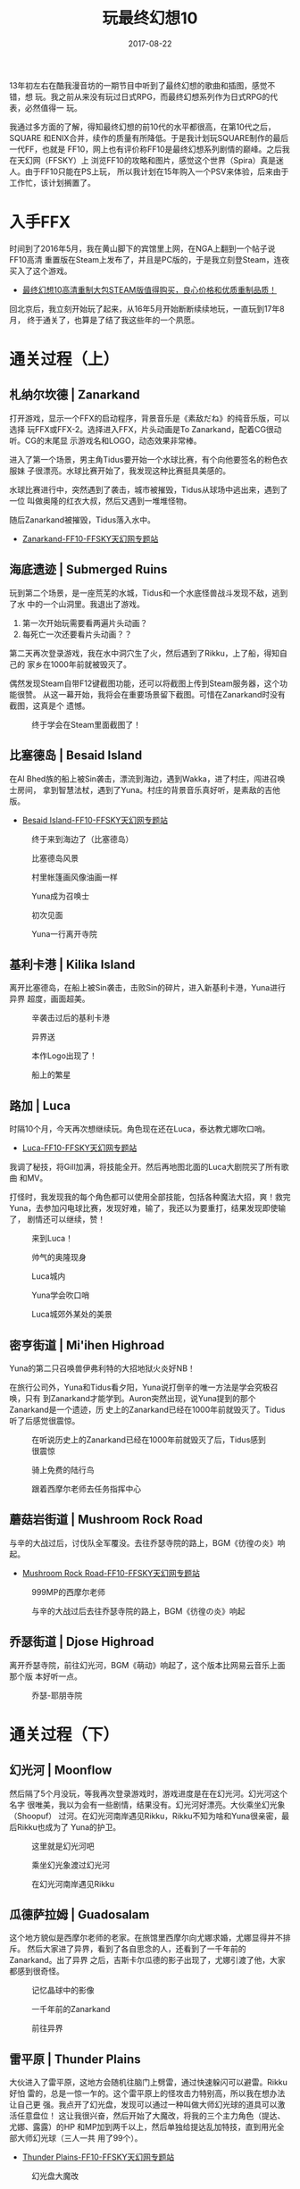 #+TITLE: 玩最终幻想10
#+DATE: 2017-08-22
#+CATEGORY: unpublished

13年初左右在酷我漫音坊的一期节目中听到了最终幻想的歌曲和插图，感觉不错，想
玩。我之前从来没有玩过日式RPG，而最终幻想系列作为日式RPG的代表，必然值得一
玩。

我通过多方面的了解，得知最终幻想的前10代的水平都很高，在第10代之后，SQUARE
和ENIX合并，续作的质量有所降低。于是我计划玩SQUARE制作的最后一代FF，也就是
FF10，网上也有评价称FF10是最终幻想系列剧情的巅峰。之后我在天幻网（FFSKY）上
浏览FF10的攻略和图片，感觉这个世界（Spira）真是迷人。由于FF10只能在PS上玩，
所以我计划在15年购入一个PSV来体验，后来由于工作忙，该计划搁置了。

* 入手FFX
时间到了2016年5月，我在黄山脚下的宾馆里上网，在NGA上翻到一个帖子说FF10高清
重置版在Steam上发布了，并且是PC版的，于是我立刻登Steam，连夜买入了这个游戏。
- [[https://bbs.ngacn.cc/read.php?tid=9325054][最终幻想10高清重制大包STEAM版值得购买，良心价格和优质重制品质！]]
  
回北京后，我立刻开始玩了起来，从16年5月开始断断续续地玩，一直玩到17年8月，
终于通关了，也算是了结了我这些年的一个夙愿。

* 通关过程（上）
** 札纳尔坎德 | Zanarkand
打开游戏，显示一个FFX的启动程序，背景音乐是《素敌だね》的纯音乐版，可以选择
玩FFX或FFX-2。选择进入FFX，片头动画是To Zanarkand，配着CG很动听。CG的末尾显
示游戏名和LOGO，动态效果非常棒。

进入了第一个场景，男主角Tidus要开始一个水球比赛，有个向他要签名的粉色衣服妹
子很漂亮。水球比赛开始了，我发现这种比赛挺具美感的。

水球比赛进行中，突然遇到了袭击，城市被摧毁，Tidus从球场中逃出来，遇到了一位
叫做奥隆的红衣大叔，然后又遇到一堆堆怪物。

随后Zanarkand被摧毁，Tidus落入水中。
- [[http://ff10.ffsky.cn/walkthrough_01.htm][Zanarkand-FF10-FFSKY天幻网专题站]]

** 海底遗迹 | Submerged Ruins
玩到第二个场景，是一座荒芜的水城，Tidus和一个水底怪兽战斗发现不敌，逃到了水
中的一个山洞里。我退出了游戏。
1. 第一次开始玩需要看两遍片头动画？
2. 每死亡一次还要看片头动画？？
   
第二天再次登录游戏，我在水中洞穴生了火，然后遇到了Rikku，上了船，得知自己的
家乡在1000年前就被毁灭了。

偶然发现Steam自带F12键截图功能，还可以将截图上传到Steam服务器，这个功能很赞。
从这一幕开始，我将会在重要场景留下截图。可惜在Zanarkand时没有截图，这真是个
遗憾。

#+CAPTION: 终于学会在Steam里面截图了！
[[../static/imgs/1708-ff10/20160516215344_1.jpg]]

** 比塞德岛 | Besaid Island
在Al Bhed族的船上被Sin袭击，漂流到海边，遇到Wakka，进了村庄，闯进召唤士房间，
拿到智慧法杖，遇到了Yuna。村庄的背景音乐真好听，是素敌的吉他版。
- [[http://ff10.ffsky.cn/walkthrough_04.htm][Besaid Island-FF10-FFSKY天幻网专题站]]

#+CAPTION: 终于来到海边了（比塞德岛）
[[../static/imgs/1708-ff10/20160516225708_1.jpg]]
#+CAPTION: 比塞德岛风景
[[../static/imgs/1708-ff10/20160516230242_1.jpg]]
#+CAPTION: 村里帐篷画风像油画一样
[[../static/imgs/1708-ff10/20160516232646_1.jpg]]
#+CAPTION: Yuna成为召唤士
[[../static/imgs/1708-ff10/20160517000216_1.jpg]]
#+CAPTION: 初次见面
[[../static/imgs/1708-ff10/20160517000838_1.jpg]]
#+CAPTION: Yuna一行离开寺院
[[../static/imgs/1708-ff10/20160517001636_1.jpg]]

** 基利卡港 | Kilika Island
离开比塞德岛，在船上被Sin袭击，击败Sin的碎片，进入新基利卡港，Yuna进行异界
超度，画面超美。

#+CAPTION: 辛袭击过后的基利卡港
[[../static/imgs/1708-ff10/20160517013022_1.jpg]]
#+CAPTION: 异界送
[[../static/imgs/1708-ff10/20160517013117_1.jpg]]
#+CAPTION: 本作Logo出现了！
[[../static/imgs/1708-ff10/20160517013238_1.jpg]]
#+CAPTION: 船上的繁星
[[../static/imgs/1708-ff10/20160520233613_1.jpg]]

** 路加 | Luca
时隔10个月，今天再次想继续玩。角色现在还在Luca，泰达教尤娜吹口哨。
- [[http://ff10.ffsky.cn/walkthrough_08.htm][Luca-FF10-FFSKY天幻网专题站]]
  
我调了秘技，将Gill加满，将技能全开。然后再地图北面的Luca大剧院买了所有歌曲
和MV。

打怪时，我发现我的每个角色都可以使用全部技能，包括各种魔法大招，爽！救完
Yuna，去参加闪电球比赛，发现好难，输了，我还以为要重打，结果发现即使输了，
剧情还可以继续，赞！

#+CAPTION: 来到Luca！
[[../static/imgs/1708-ff10/20160520234443_1.jpg]]
#+CAPTION: 帅气的奥隆现身
[[../static/imgs/1708-ff10/20170227232504_1.jpg]]
#+CAPTION: Luca城内
[[../static/imgs/1708-ff10/20170227234013_1.jpg]]
#+CAPTION: Yuna学会吹口哨
[[../static/imgs/1708-ff10/20170227234425_1.jpg]]
#+CAPTION: Luca城郊外某处的美景
[[../static/imgs/1708-ff10/20170227234520_1.jpg]]

** 密亨街道 | Mi'ihen Highroad
Yuna的第二只召唤兽伊弗利特的大招地狱火炎好NB！

在旅行公司外，Yuna和Tidus看夕阳，Yuna说打倒辛的唯一方法是学会究极召唤，只有
到Zanarkand才能学到。Auron突然出现，说Yuna提到的那个Zanarkand是一个遗迹，历
史上的Zanarkand已经在1000年前就毁灭了。Tidus听了后感觉很震惊。

#+CAPTION: 在听说历史上的Zanarkand已经在1000年前就毁灭了后，Tidus感到很震惊
[[../static/imgs/1708-ff10/20170306130208_1.jpg]]
#+CAPTION: 骑上免费的陆行鸟
[[../static/imgs/1708-ff10/20170306131358_1.jpg]]
#+CAPTION: 跟着西摩尔老师去任务指挥中心
[[../static/imgs/1708-ff10/20170306131759_1.jpg]]

** 蘑菇岩街道 | Mushroom Rock Road
与辛的大战过后，讨伐队全军覆没。去往乔瑟寺院的路上，BGM《彷徨の炎》响起。
- [[http://ff10.ffsky.cn/walkthrough_10.htm][Mushroom Rock Road-FF10-FFSKY天幻网专题站]]

#+CAPTION: 999MP的西摩尔老师
[[../static/imgs/1708-ff10/20170306140225_1.jpg]]
#+CAPTION: 与辛的大战过后去往乔瑟寺院的路上，BGM《彷徨の炎》响起
[[../static/imgs/1708-ff10/20170306142432_1.jpg]]

** 乔瑟街道 | Djose Highroad
离开乔瑟寺院，前往幻光河，BGM《萌动》响起了，这个版本比网易云音乐上面那个版
本好听一点。
#+CAPTION: 乔瑟-耶朋寺院
[[../static/imgs/1708-ff10/20170306143336_1.jpg]]

* 通关过程（下）
** 幻光河 | Moonflow
然后隔了5个月没玩，等我再次登录游戏时，游戏进度是在在幻光河。幻光河这个名字
很唯美，我以为会有一些剧情，结果没有。幻光河好漂亮。大伙乘坐幻光象（Shoopuf）
过河。在幻光河南岸遇见Rikku，Rikku不知为啥和Yuna很亲密，最后Rikku也成为了
Yuna的护卫。

#+CAPTION: 这里就是幻光河吧
[[../static/imgs/1708-ff10/20170819222050_1.jpg]]
#+CAPTION: 乘坐幻光象渡过幻光河
[[../static/imgs/1708-ff10/20170819223414_1.jpg]]
#+CAPTION: 在幻光河南岸遇见Rikku
[[../static/imgs/1708-ff10/20170819225834_1.jpg]]

** 瓜德萨拉姆 | Guadosalam
这个地方貌似是西摩尔老师的老家。在旅馆里西摩尔向尤娜求婚，尤娜显得并不排斥。
然后大家进了异界，看到了各自思念的人，还看到了一千年前的Zanarkand。出了异界
之后，吉斯卡尔瓜德的影子出现了，尤娜引渡了他，大家都感到很奇怪。

#+CAPTION: 记忆晶球中的影像
[[../static/imgs/1708-ff10/20170819232230_1.jpg]]
#+CAPTION: 一千年前的Zanarkand
[[../static/imgs/1708-ff10/20170819232322_1.jpg]]
#+CAPTION: 前往异界
[[../static/imgs/1708-ff10/20170819233311_1.jpg]]

** 雷平原 | Thunder Plains
大伙进入了雷平原，这地方会随机往脑门上劈雷，通过快速躲闪可以避雷。Rikku好怕
雷的，总是一惊一乍的。这个雷平原上的怪攻击力特别高，所以我在想办法让自己更
强。我点开了幻光盘，发现可以通过一种叫做大师幻光球的道具可以激活任意盘位！
这让我很兴奋，然后开始了大魔改，将我的三个主力角色（提达、尤娜、露露）的HP
和MP加到两千以上，然后单独给提达乱加特技，直到用光全部大师幻光球（三人一共
用了99个）。
- [[http://ff10.ffsky.cn/walkthrough_14.htm][Thunder Plains-FF10-FFSKY天幻网专题站]]

#+CAPTION: 幻光盘大魔改
[[../static/imgs/1708-ff10/20170820004005_1.jpg]]
#+CAPTION: 雷平原
[[../static/imgs/1708-ff10/20170820005044_1.jpg]]

** 马卡拉尼亚湖 | Lake Macalania
进入马卡拉尼亚森林之后，BGM特别好听！奥隆和提达讲十年前他爸爸的故事，他爸爸最终
"觉悟"了，留在Spira，而从提达的自白中，发现他也在逐渐"觉悟" 。

然后来到马卡拉尼亚湖，这是片大大冰湖。遇到一个血超多的机械Boss，我通过"丢钱
" 的方式消灭之。

到了马卡拉尼亚（Macalania）寺院里面，开始了和西摩尔老师的Boss战。尤娜召唤了
一个特别漂亮的小姐姐：Shiva JJ（当前名字是？？？？），大招是钻石星尘。她的
恢复能力特别强，每回合后都会回满血。第一次尝试失败，Shiva JJ被西摩尔老师召唤
的Anima怪兽杀死了，第二次尝试我成功用Shiva JJ将Anima给Overkill掉。然后回到和
西摩尔老师的战斗，西摩尔杀死了Shiva JJ，然后我用基马利丢钱把西摩尔老
师砸死了。战斗结束后，可以给Shiva JJ起名字了，她的默认名字叫做 "湿婆" ，难
道是印度的？

杀死西摩尔后，准备离开寺院，冰路突然崩塌，又得要解谜。这次我参照攻略通过后，
终于明白了一些门道：
1. 关键就是让那三个白色的幻光球放到三根柱子上，柱子上对应的三段冰路就会复原。
2. 而这三个白色幻光球都叫做马卡拉尼亚幻光球，这种关键幻光球总是以场面命名。
3. 此外，还有每次解谜都有的破之幻光球，它是专门用来拿隐藏宝箱的。

#+CAPTION: 进入马卡拉尼亚之森后，BGM特别好听！
[[../static/imgs/1708-ff10/20170820091559_1.jpg]]
#+CAPTION: Shiva JJ 小姐姐
[[../static/imgs/1708-ff10/20170820095924_1.jpg]]

** 沙漠 | Sanubia Desert
在寺院水底时，尤娜走失了，一群人到处找她，最后进入了一片沙漠中，这个场景变
换让人感觉很奇幻。走到沙漠的尽头，发现了Al Bhed族的城市（Home），Al Bhed族
正在和瓜德族激战。最后Rikku族人驾驶者飞空艇离开了，并且施放导弹摧毁了这座城
市，CG场面非常壮观。

#+CAPTION: 突然来到沙漠
[[../static/imgs/1708-ff10/20170820113817_1.jpg]]
#+CAPTION: Al Bhed族的家园
[[../static/imgs/1708-ff10/20170820115428_1.jpg]]

** 飞空艇 | Airship
原来尤娜是Al Bhed族老大希德（Cid）的外甥女，所以希德不想让尤娜继续召唤士之
旅。也就是说尤娜是有Al Bhed族的血统的，怪不得她和Rikku这样亲热。

#+CAPTION: Al Bhed族飞空艇
[[../static/imgs/1708-ff10/20170820123851_1.jpg]]

** Bevelle
终于到了众人乘坐飞空艇救尤娜的情节了，CG相当棒，天空俯视Bevelle的感觉相当奇
特，我想这就是最终幻想风格吧。

Bevelle寺院也要解谜，光道箭头挺烦人的。

审判尤娜的时候，发现原来麦加老师也是死人，他对于西摩尔弑父之事毫不在意，并
说出 *只有死才是永恒，耶朋的真谛就是不断轮回* 的道理。耶朋内部的黑暗开始为
众人所知。

然后尤娜独自走上了净罪之路，尤娜急匆匆小跑的姿态特别可爱，又能看出尤娜的忧
心忡忡，好像是有特别重要的事情等着她一样。这种是一种和Rikku完全不同的风格。

大家最后团聚了，打变身后的西摩尔老师，团灭了一次后，我直接操作尤娜扔钱砸死
了西摩尔老师。

#+CAPTION: 让人惊喜的高空视角
[[../static/imgs/1708-ff10/20170820125144_1.jpg]]
#+CAPTION: 婚纱装尤娜
[[../static/imgs/1708-ff10/20170820125215_1.jpg]]
#+CAPTION: 众人乘坐飞空艇救尤娜
[[../static/imgs/1708-ff10/20170820125355_1.jpg]]
#+CAPTION: 尤娜在下坠时召唤出瓦尔法雷
[[../static/imgs/1708-ff10/20170820130516_1.jpg]]
#+CAPTION: Yuna的小碎步 - BGM《净罪の路》太好听了
[[../static/imgs/1708-ff10/20170820142409_1.jpg]]

** 马卡拉尼亚之森 | Macalania Woods
然后重回到马卡拉尼亚之森，这里的场景非常像魔兽德拉诺之王的影月谷（空谷幽兰
月影残）。尤娜和提达在水中拥吻的剧情就发生在森林的湖中，BGM不错不错。在这个
场景还有七耀石武器和其他支线剧情，但我直接跳过了。
- [[http://ff10.ffsky.cn/walkthrough_18_2.htm][Macalania Woods-FF10-FFSKY天幻网专题站]]

#+CAPTION: 马卡拉尼亚之森的野营地
[[../static/imgs/1708-ff10/20170820153619_1.jpg]]
#+CAPTION: 湖面上月光和银河的倒影
[[../static/imgs/1708-ff10/20170820154034_1.jpg]]
#+CAPTION: 经典BGM响起
[[../static/imgs/1708-ff10/20170820154456_1.jpg]]
#+CAPTION: 马卡拉尼亚之湖
[[../static/imgs/1708-ff10/20170820154534_1.jpg]]
#+CAPTION: 离开马卡拉尼亚之森
[[../static/imgs/1708-ff10/20170820155004_1.jpg]]

** 安宁平原 | Calm Lands
这个平原画面风格好像CS的某张地图，2000年左右的游戏画面大概最高只能达到这种
程度吧。这里的BGM《ユウナの决意》很柔和，之前在密亨街道的陆行鸟旅店对面的湖
旁也听过。平原上有很多陆行鸟在走动。
- [[http://ff10.ffsky.cn/walkthrough_19.htm][Calm Lands-FF10-FFSKY天幻网专题站]]

#+CAPTION: 安宁平原
[[../static/imgs/1708-ff10/20170820155451_1.jpg]]

** 嘎嘎扎特山 | Mt.Gagazet
这是一片大雪山，有点暗黑二哈洛加斯的感觉。

在一处美丽的瀑布下，提达梦中回到了Zanarkand，船舱里的小孩告诉他，你只是一个
梦。这让我震惊。然后小孩告诉提达，整个Zanarkand都是祈祷者做出来的梦，因为战
争失败，Zanarkand也被摧毁了。下面的攻略讲得很清楚：
- [[http://ff10.ffsky.cn/walkthrough_20.htm][Mt.Gagazet-FF10-FFSKY天幻网专题站]]
  
众人穿过岩洞，抵达圣山山顶，一千年前就被摧毁了的Zanarkand废墟进入了眼帘，提达
的心情变得沉重，好像这里是他宿命的终点一般。
#+BEGIN_QUOTE
"一千年前毁灭的都市。我一直想要亲眼确认的城市。或许就是我的故事的终章。"
#+END_QUOTE

途中他在地上捡到一个有录音的蓝色晶球，原来是旅途中尤娜录下来的（应该是陆行
鸟旅店的那段）。尤娜的内心独白让人感动，她回忆了基马利如何受她父亲嘱托将她
接到Besaid岛，然后一直照顾她，然后依次回忆了各个人，以及在Besaid岛快乐的时
光。最后回忆了和提达初次见面的时候，她对他就产生了特殊的情感。具体还是在上
面的攻略里面，天幻网的作者真的是很用心。随着我对FF10了解的逐渐加深，我对它
的喜爱也更加强烈，这真是一部精心制作的游戏，人物刻画丰满且合乎情理。我再次
听FF10原声音乐时，应该会有更多的感动。

#+CAPTION: 嘎嘎扎特山登山道
[[../static/imgs/1708-ff10/20170820182229_1.jpg]]
#+CAPTION: 遇见一处美丽的瀑布，提达在梦中回到了Zanarkand
[[../static/imgs/1708-ff10/20170820183436_1.jpg]]
#+CAPTION: 只是一个梦
[[../static/imgs/1708-ff10/20170820184215_1.jpg]]
#+CAPTION: "一千年前毁灭的都市。我一直想要亲眼确认的城市。或许就是我的故事的终章。"
[[../static/imgs/1708-ff10/20170820190936_1.jpg]]
#+CAPTION: 突然有了一种宿命感
[[../static/imgs/1708-ff10/20170820190956_1.jpg]]
#+CAPTION: 比塞德岛再次被赋以情感
[[../static/imgs/1708-ff10/20170820191637_1.jpg]]

** 札纳尔坎德废墟 | Zanarkand Ruins
进入了 Zanarkand Ruins，触发了一段CG，这就是游戏开头的CG，这种倒叙的叙事手
法很好，给人一种宿命感，让人的脚步都沉重了起来。

在废墟中遇见了性感的尤娜蕾丝卡（Yunalesca）。最后尤娜一行放弃了"最终召唤"，
然后尤娜蕾丝卡成了Boss。她有三个形态，后面两个的形态有点恶心，那个鬼畜般的
褐脸和长舌让人心惊。随着尤娜蕾丝卡的死去，"最终召唤" 已经无法再获得，他们将
只能靠自己的力量打败Sin，而尤娜也不用面对必然的死亡，这是她的选择。

众人离开后，奥隆告诉提达他是个 "死人"，他是在杰克特和Braska死后去找尤娜蕾丝
卡时被打成重伤，然后在嘎嘎扎特圣山遇到基马利后把照顾尤娜的重任拜托给他之后
才死去的。

#+CAPTION: 遥望札纳尔坎德废墟
[[../static/imgs/1708-ff10/20170820193230_1.jpg]]
#+CAPTION: "Listen to my story, this, may be our last chance…"
[[../static/imgs/1708-ff10/20170820193306_1.jpg]]
#+CAPTION: 尤娜蕾丝卡之死
[[../static/imgs/1708-ff10/20170820231707_1.jpg]]

** 飞空艇 | Airship
终于可以乘坐飞艇了。有了飞艇之后，可以探索很多地方，拿各种装备，但是我决定
先不搞这些，先通关再说。

去宏伟大桥，探索与彻底击败Sin的方法。

终于可以和Sin决战了！先是在飞空艇上打掉了它的两臂，然后众人跳到它的身体表面
继续和它身体的部分作战。

尤娜听到祈之子说将停止做梦时，问提达：”你该不会也消失吧？”，看来她也有了
预感。

#+CAPTION: 飞空艇的UI相当炫酷
[[../static/imgs/1708-ff10/20170821000100_1.jpg]]
#+CAPTION: 在飞空艇上迎战Sin
[[../static/imgs/1708-ff10/20170821033918_1.jpg]]
#+CAPTION: "众人站在甲板上，欣赏着周围异世界的美景"
[[../static/imgs/1708-ff10/20170821034036_1.jpg]]

** 辛 | Inside Sin
进入了Sin身体，又遇到西摩尔老师，这次这货终于死彻底了。然后往里面前进，发现
竟然有街道和建筑，仿佛一个里世界。在街角处左拐，发现一座高塔。
#+BEGIN_QUOTE
Tower of the Dead
#+END_QUOTE

高塔上的怪物很难缠，血量超厚，最后我发现原来可以用行贿！我先用尤娜行贿，尤
娜庄重地做了一下法，然后乖巧地跑到怪物旁边递给它GIL，然后拍了拍自己的屁股，
但是怪物不领情，行贿MISS！我又用提达行贿，这次给了更多的钱，提达把钱递给怪
物之后，这只凶狠怪异的怪物竟然头也不回一溜烟地跑了，显得相当可爱，反差萌！

决战之前，父子见面，当杰克特往下坠落彻底变为Sin之前，提达快步上前想拉住父亲，
但是没有拉住，这一幕让人感动，这应该是本作至今为止第一次表现出父子之情的地
方。

和最终Boss决战的时候，尤娜被抓住捏死了，提达和奥隆被石化了，然后失败。读档
重来之后，我决定给三个人每人再来一百大师幻光球。

击败杰克特之后，竟然要尤娜逐个召唤出召唤兽，然后逐个杀掉，感觉挺残忍。
- [[http://ff10.ffsky.cn/walkthrough_24.htm][Inside Sin-FF10-FFSKY天幻网专题站]]

此时此刻（2017-8-22 00:00:01），我完成FF10的通关 。我看完了一大段通关后的CG，
体验完主角的离别，感受到Sin被彻底消灭后史匹拉人民的欢乐，这场故事就这样结束
了。回想起10分钟前，我还操纵尤娜、提达和奥隆和耶朋咒作战，现在故事已经落幕，
我的内心也感受到了失落。我与这些角色在形式上已经分离了，我无法再操纵这他们
继续着故事，因为故事已经结束。但是这些角色和故事将永远刻在我的心里。

#+CAPTION: 西摩尔老师这次终于死彻底了
[[../static/imgs/1708-ff10/20170821212153_1.jpg]]
#+CAPTION: 杰克特的表情
[[../static/imgs/1708-ff10/20170821221124_1.jpg]]
#+CAPTION: "The Dream Ends"
[[../static/imgs/1708-ff10/20170821221228_1.jpg]]
#+CAPTION: 最终Boss：Braska's Final Aeon
[[../static/imgs/1708-ff10/20170821221313_1.jpg]]
#+CAPTION: 击败最终Boss
[[../static/imgs/1708-ff10/20170821230744_1.jpg]]
#+CAPTION: 杰克特之死
[[../static/imgs/1708-ff10/20170821231021_1.jpg]]
#+CAPTION: 击败耶朋咒
[[../static/imgs/1708-ff10/20170821233933_1.jpg]]
#+CAPTION: 最后的异界送
[[../static/imgs/1708-ff10/20170821234555_1.jpg]]
#+CAPTION: 结局
[[../static/imgs/1708-ff10/20170821234718_1.jpg]]
#+CAPTION: 结局
[[../static/imgs/1708-ff10/20170821234726_1.jpg]]
#+CAPTION: 结局
[[../static/imgs/1708-ff10/20170821234903_1.jpg]]

** 尾声
#+CAPTION: 尤娜显得很疲惫
[[../static/imgs/1708-ff10/20170821234950_1.jpg]]
#+CAPTION: 尤娜的演讲
[[../static/imgs/1708-ff10/20170821235140_1.jpg]]
#+CAPTION: 回忆杀
[[../static/imgs/1708-ff10/20170821235150_1.jpg]]
#+CAPTION: 回忆杀
[[../static/imgs/1708-ff10/20170821235152_1.jpg]]
#+CAPTION: 幻光虫代表曾经存在过的人
[[../static/imgs/1708-ff10/20170821235201_1.jpg]]
#+CAPTION: THE END
[[../static/imgs/1708-ff10/20170821235904_1.jpg]]

* 游戏评价
待补充。。。

* FFX 全部游戏截图 <2017-10-05 四 11:45>
我是从2016年5月16日开始玩FFX，期间断断续续，一直到2017年8月22日才通关。期间
留下了398张截图，导入iCloud时做了筛选，留下了190张截图，本文中的截图只是一
部分。下面是截图的列表：

#+CAPTION: FFX全部截图（上）
[[../static/imgs/1708-ff10/20171005113940.jpg]]
#+CAPTION: FFX全部截图（下）
[[../static/imgs/1708-ff10/20171005114035.jpg]]

* FFX OST鉴赏 <2017-10-05 四 13:17>
FFX OST曲目众多，我挑了一些我最喜欢的，做成了一个歌单。如下：
#+BEGIN_HTML
<iframe frameborder="no" border="0" marginwidth="0" marginheight="0" width=330 height=450 src="//music.163.com/outchain/player?type=0&id=946802517&auto=0&height=430"></iframe>
#+END_HTML

我对于一些曲目的评价：
- ザナルカンドにて | To Zanarkand :: 游戏的开篇音乐，我心中最优秀的配乐之一。
                                     "札纳尔坎德，一千年前毁灭的都市。我一直想要亲眼确认的城市。或许就是我的故事的终章"
- プレリュード | 水晶序曲 :: 每一代的最终幻想都有这么一个序曲，调子类似，一般称作水晶序曲。这一代引入了动次打次的节奏。
- ビサイド岛 | Besaid Island :: 比塞德岛背景音乐。
- スピラの情景 | The Sight of Spira :: 史匹拉风土人情介绍音乐。实际上就是素敌だね的吉他版。
- 萌动 :: 尤娜一行首次杨帆起航前往基利卡港时响起的音乐，节奏欢快，Tidus很皮。
- 异界送り :: 尤娜超度基利卡港亡者时响起的音乐，体现出了Sin给史匹拉人民的带来的巨大创伤。
- 岚の前の静けさ :: 尤娜一行进入马卡拉尼亚之森，此背景音乐响起，体现出了森林的幽静。
- 浄罪の路 :: 尤娜从Bevelle高塔跌落，空中召唤出瓦尔法雷，进入了Bevell寺院，独自走上了净罪之路。
- 素敌だね :: 马卡拉尼亚湖中的主角拥吻的背景音乐，此曲表现出了梦境的脆弱和可爱。
- ユウナの决意 | 尤娜的决意 :: 在马卡拉尼亚森林中，尤娜决定继续旅程，之后进入安宁平原，这首音乐响起。它不仅用来表现安宁平原的祥和，也说明尤娜心境变得坦然。
- 极北の民 :: 描绘出北方Ronso部落的风土人情。
- 彷徨の炎 :: 蘑菇岩街道和Sin大战之后，讨伐军灰飞烟灭，战场上响起了此曲。
- Ending Theme :: 前一半的旋律是异界送り，后一半的旋律是To Zanarkand，使用交响乐演绎，体现出植松伸夫对大动态的掌控能力。3分52秒是本曲甚至是整个游戏的最高潮。
- 素敌だね(オーケストラ?ヴァージョン) :: 管弦乐版的素敌だね，此曲相对于吉他小提琴伴奏的原曲来讲，少了一份细腻，多了一份交响乐的大动态。

   
